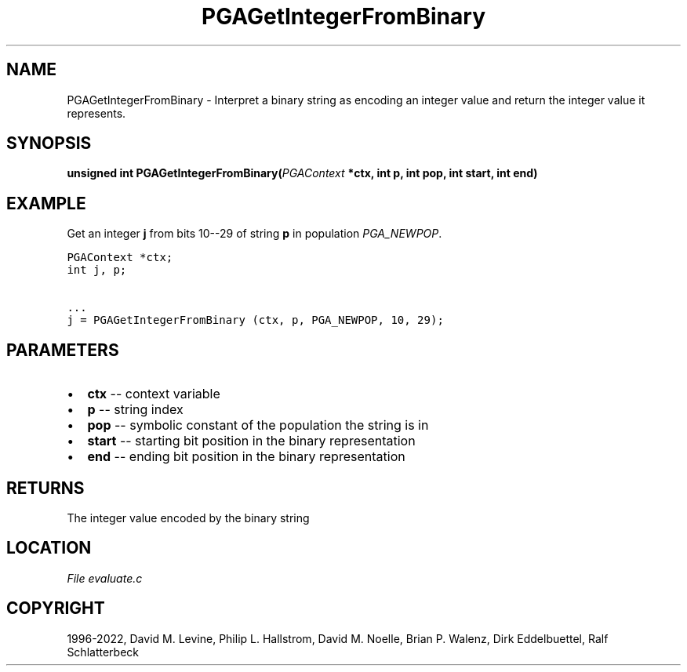 .\" Man page generated from reStructuredText.
.
.
.nr rst2man-indent-level 0
.
.de1 rstReportMargin
\\$1 \\n[an-margin]
level \\n[rst2man-indent-level]
level margin: \\n[rst2man-indent\\n[rst2man-indent-level]]
-
\\n[rst2man-indent0]
\\n[rst2man-indent1]
\\n[rst2man-indent2]
..
.de1 INDENT
.\" .rstReportMargin pre:
. RS \\$1
. nr rst2man-indent\\n[rst2man-indent-level] \\n[an-margin]
. nr rst2man-indent-level +1
.\" .rstReportMargin post:
..
.de UNINDENT
. RE
.\" indent \\n[an-margin]
.\" old: \\n[rst2man-indent\\n[rst2man-indent-level]]
.nr rst2man-indent-level -1
.\" new: \\n[rst2man-indent\\n[rst2man-indent-level]]
.in \\n[rst2man-indent\\n[rst2man-indent-level]]u
..
.TH "PGAGetIntegerFromBinary" "3" "2023-01-16" "" "PGAPack"
.SH NAME
PGAGetIntegerFromBinary \- Interpret a binary string as encoding an integer value and return the integer value it represents. 
.SH SYNOPSIS
.B unsigned  int  PGAGetIntegerFromBinary(\fI\%PGAContext\fP  *ctx, int  p, int  pop, int  start, int  end) 
.sp
.SH EXAMPLE
.sp
Get an integer \fBj\fP from bits 10\-\-29 of string \fBp\fP in population
\fI\%PGA_NEWPOP\fP\&.
.sp
.nf
.ft C
PGAContext *ctx;
int j, p;

\&...
j = PGAGetIntegerFromBinary (ctx, p, PGA_NEWPOP, 10, 29);
.ft P
.fi

 
.SH PARAMETERS
.IP \(bu 2
\fBctx\fP \-\- context variable 
.IP \(bu 2
\fBp\fP \-\- string index 
.IP \(bu 2
\fBpop\fP \-\- symbolic constant of the population the string is in 
.IP \(bu 2
\fBstart\fP \-\- starting bit position in the binary representation 
.IP \(bu 2
\fBend\fP \-\- ending bit position in the binary representation 
.SH RETURNS
The integer value encoded by the binary string
.SH LOCATION
\fI\%File evaluate.c\fP
.SH COPYRIGHT
1996-2022, David M. Levine, Philip L. Hallstrom, David M. Noelle, Brian P. Walenz, Dirk Eddelbuettel, Ralf Schlatterbeck
.\" Generated by docutils manpage writer.
.
